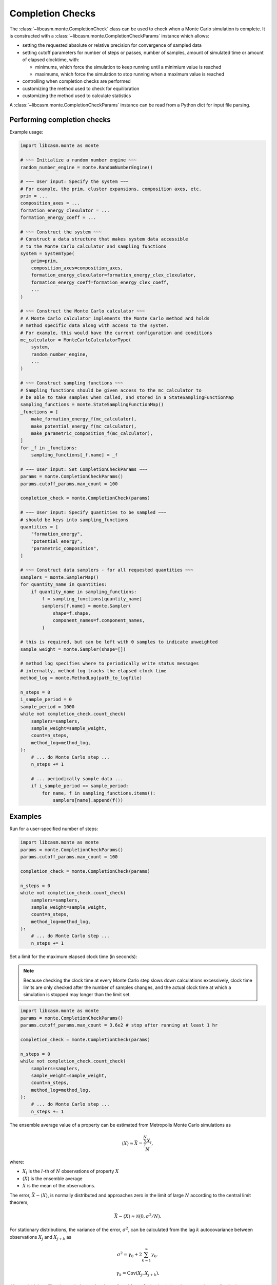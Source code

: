 Completion Checks
=================

The :class:`~libcasm.monte.CompletionCheck` class can be used to check when a Monte Carlo simulation is complete. It is constructed with a :class:`~libcasm.monte.CompletionCheckParams` instance which allows:

- setting the requested absolute or relative precision for convergence of sampled data
- setting cutoff parameters for number of steps or passes, number of samples, amount of simulated time
  or amount of elapsed clocktime, with:

  - minimums, which force the simulation to keep running until a minimium value is reached
  - maximums, which force the simulation to stop running when a maximum value is reached

- controlling when completion checks are performed
- customizing the method used to check for equilibration
- customizing the method used to calculate statistics

A :class:`~libcasm.monte.CompletionCheckParams` instance can be read from a Python dict for input file parsing.

Performing completion checks
----------------------------

Example usage:

.. code-block:: Python

    import libcasm.monte as monte

    # ~~~ Initialize a random number engine ~~~
    random_number_engine = monte.RandomNumberEngine()

    # ~~~ User input: Specify the system ~~~
    # For example, the prim, cluster expansions, composition axes, etc.
    prim = ...
    composition_axes = ...
    formation_energy_clexulator = ...
    formation_energy_coeff = ...

    # ~~~ Construct the system ~~~
    # Construct a data structure that makes system data accessible
    # to the Monte Carlo calculator and sampling functions
    system = SystemType(
        prim=prim,
        composition_axes=composition_axes,
        formation_energy_clexulator=formation_energy_clex_clexulator,
        formation_energy_coeff=formation_energy_clex_coeff,
        ...
    )

    # ~~~ Construct the Monte Carlo calculator ~~~
    # A Monte Carlo calculator implements the Monte Carlo method and holds
    # method specific data along with access to the system.
    # For example, this would have the current configuration and conditions
    mc_calculator = MonteCarloCalculatorType(
        system,
        random_number_engine,
        ...
    )

    # ~~~ Construct sampling functions ~~~
    # Sampling functions should be given access to the mc_calculator to
    # be able to take samples when called, and stored in a StateSamplingFunctionMap
    sampling_functions = monte.StateSamplingFunctionMap()
    _functions = [
        make_formation_energy_f(mc_calculator),
        make_potential_energy_f(mc_calculator),
        make_parametric_composition_f(mc_calculator),
    ]
    for _f in _functions:
        sampling_functions[_f.name] = _f

    # ~~~ User input: Set CompletionCheckParams ~~~
    params = monte.CompletionCheckParams()
    params.cutoff_params.max_count = 100

    completion_check = monte.CompletionCheck(params)

    # ~~~ User input: Specify quantities to be sampled ~~~
    # should be keys into sampling_functions
    quantities = [
        "formation_energy",
        "potential_energy",
        "parametric_composition",
    ]

    # ~~~ Construct data samplers - for all requested quantities ~~~
    samplers = monte.SamplerMap()
    for quantity_name in quantities:
        if quantity_name in sampling_functions:
            f = sampling_functions[quantity_name]
            samplers[f.name] = monte.Sampler(
                shape=f.shape,
                component_names=f.component_names,
            )

    # this is required, but can be left with 0 samples to indicate unweighted
    sample_weight = monte.Sampler(shape=[])

    # method log specifies where to periodically write status messages
    # internally, method log tracks the elapsed clock time
    method_log = monte.MethodLog(path_to_logfile)

    n_steps = 0
    i_sample_period = 0
    sample_period = 1000
    while not completion_check.count_check(
        samplers=samplers,
        sample_weight=sample_weight,
        count=n_steps,
        method_log=method_log,
    ):
        # ... do Monte Carlo step ...
        n_steps += 1

        # ... periodically sample data ...
        if i_sample_period == sample_period:
            for name, f in sampling_functions.items():
                samplers[name].append(f())

Examples
--------

Run for a user-specified number of steps:

.. code-block:: Python

    import libcasm.monte as monte
    params = monte.CompletionCheckParams()
    params.cutoff_params.max_count = 100

    completion_check = monte.CompletionCheck(params)

    n_steps = 0
    while not completion_check.count_check(
        samplers=samplers,
        sample_weight=sample_weight,
        count=n_steps,
        method_log=method_log,
    ):
        # ... do Monte Carlo step ...
        n_steps += 1

Set a limit for the maximum elapsed clock time (in seconds):

.. note::
    Because checking the clock time at every Monte Carlo step slows down calculations excessively, clock time limits are only checked after the number of samples changes, and the actual clock time at which a simulation is stopped may longer than the limit set.

.. code-block:: Python

    import libcasm.monte as monte
    params = monte.CompletionCheckParams()
    params.cutoff_params.max_count = 3.6e2 # stop after running at least 1 hr

    completion_check = monte.CompletionCheck(params)

    n_steps = 0
    while not completion_check.count_check(
        samplers=samplers,
        sample_weight=sample_weight,
        count=n_steps,
        method_log=method_log,
    ):
        # ... do Monte Carlo step ...
        n_steps += 1



The ensemble average value of a property can be estimated from Metropolis Monte Carlo simulations as

.. math::

    \langle X \rangle \approx \bar{X} = \frac{\sum_l^N X_l}{N},

where:

- :math:`X_l` is the :math:`l`-th of :math:`N` observations of property :math:`X`
- :math:`\langle X \rangle` is the ensemble average
- :math:`\bar{X}` is the mean of the observations.

The error, :math:`\bar{X} - \langle X \rangle`, is normally distributed and approaches zero in the limit of large :math:`N` according to the central limit theorem,

.. math::

    \bar{X}-\langle X \rangle \approx \mathcal{N}(0, \sigma^2/N).

For stationary distributions, the variance of the error, :math:`\sigma^2`, can be calculated from the lag :math:`k` autocovariance between observations :math:`X_j` and :math:`X_{j+k}`  as

.. math::

    \sigma^2 = \gamma_0 + 2 \sum^\infty_{k=1} \gamma_k,

    \gamma_k = \mathrm{Cov}\left( X_j, X_{j+k} \right).

After an initial equilibration period, samples drawn from Monte Carlo simulations have a stationary distribution. Therefore, the error can be estimated from the observations by estimating :math:`\sum^\infty_{k=1} \gamma_k`.

If the autocovariance decays like :math:`\gamma_k = \gamma_0 \rho^{-|k|}`, then the infinite sum can be evaluated to give

.. math::

    \sigma^2 = \gamma_0 \left(\frac{1+\rho}{1-\rho}\right).


Van de Walle and Asta introduced methods for determining the initial equilibration period from which observations should be discarded before calculating the mean, and for calculating :math:`\rho` from the remaining observations to estimate the error in the mean. These methods are implemented in CASM in the :func:`~libcasm.monte.default_equilibration_check` and :class:`~libcasm.monte.BasicStatisticsCalculator` methods, respectively, and used as the defaults for automatic convergence to user-specified precision.

Users may also implement and use alternative methods through the `equilibration_check_f` and `calc_statistics_f` parameters of the :class:`~libcasm.monte.CompletionCheckParams` class.


Equilibration check
-------------------

The :func:`~libcasm.monte.default_equilibration_check` method partitions an array of
observations into three ranges:

- the equilibriation stage, ``[0, start1)``,
- the first partition, ``[start1, start2)``,
- and the second partition, ``[start2, N)``,

where `N` is ``len(observations)``, and `start1` and `start2` are indices into
the observations array such that ``0 <= start1 < start2 <= N``, and the number
of elements in the first and second partition are the same (within 1).

The simulation is considered equilibrated at observation `start1` if the
mean of the elements in the first and second partition are approximately equal
to the desired precsion, ``(abs(mean1 - mean2) < prec)``.

Additionally, in CASM, the value `start1` is incremented as much as needed to ensure
that the equilibration stage has observations on either side of the overall mean.

The result of :func:`~libcasm.monte.default_equilibration_check` is of type :class:`~libcasm.monte.IndividualEquilibrationResult`, which has two attributes which are set as follows:

- If all observations are approximately equal, then:

  - ``is_equilibrated = True``
  - ``N_samples_for_equilibration = 0``

- If the equilibration conditions are met, the result contains:

  - ``is_equilibrated = true``
  - ``N_samples_for_equilibration = start1``

- If the equilibration conditions are not met, the result contains:

  - ``is_equilibrated = false``
  - ``N_samples_for_equilibration = <undefined>``

If samples are weighted, as in the n-fold way algorithm, then the same
partitioning method is used, but with weighted observations calculated using:

.. code-block:: Python

    weighted_observation[i] = sample_weight[i] * observation[i] * N / W

where:

.. code-block:: Python

    W = np.sum(sample_weight)

The same weight_factor ``N/W`` applies for all properties.


Calculated precision
--------------------

The value of :math:`\rho` depends on the details of the system and the Monte Carlo method. The method of estimating :math:`\rho` introduced by Van de Walle and Asta `` and implemented in :class:`~libcasm.monte.BasicStatisticsCalculator`, calculates :math:`\hat{\rho}`, an estimate for :math:`\rho`, by searching for the smallest value of :math:`k` for which :math:`\hat{\gamma}_k/\hat{\gamma}_0 \le 1/2`.

If samples are weighted, as in the n-fold way algorithm, then :class:`~libcasm.monte.BasicStatisticsCalculator` uses one of two optional approaches which re-sample the data to generate :math:`N'` equally weighted observations. The weighted observations can be considered a time series, where the time interval associated with each sample value is equal to the sample weight. Then the time series can be sampled at :math:`N'` regular intervals. Given the resampled data, the two approaches are:

1. Calculate :math:`\bar{X} = \sum_l X_l w_l / \sum_l w_l` and :math:`\hat{\gamma}_0 = \mathrm{Var}(X)` directly from the original observations and sample weights, and only calculate :math:`\hat{\rho}` from resampled observations
2. Calculate :math:`\bar{X}`, :math:`\hat{\gamma}_0`, and :math:`\hat{\rho}` from the resampled observations

Given :math:`\hat{\gamma}_0` and :math:`\hat{\rho}`, the error in the mean, :math:`\bar{X} \pm p`, is calculated to a user-specified confidence level according to

.. math::

    p = \sqrt{2} * \mathrm{erf}^{-1}(c) \sqrt{ \frac{\hat{\gamma}_0}{N} \left(\frac{1+\hat{\rho}}{1-\hat{\rho}}\right) }

where :math:`c` is the confidence level, and :math:`p` is the calculated precision.
